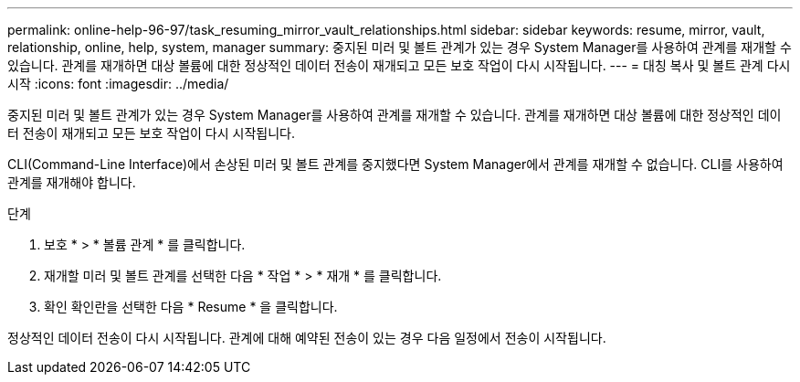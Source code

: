 ---
permalink: online-help-96-97/task_resuming_mirror_vault_relationships.html 
sidebar: sidebar 
keywords: resume, mirror, vault, relationship, online, help, system, manager 
summary: 중지된 미러 및 볼트 관계가 있는 경우 System Manager를 사용하여 관계를 재개할 수 있습니다. 관계를 재개하면 대상 볼륨에 대한 정상적인 데이터 전송이 재개되고 모든 보호 작업이 다시 시작됩니다. 
---
= 대칭 복사 및 볼트 관계 다시 시작
:icons: font
:imagesdir: ../media/


[role="lead"]
중지된 미러 및 볼트 관계가 있는 경우 System Manager를 사용하여 관계를 재개할 수 있습니다. 관계를 재개하면 대상 볼륨에 대한 정상적인 데이터 전송이 재개되고 모든 보호 작업이 다시 시작됩니다.

CLI(Command-Line Interface)에서 손상된 미러 및 볼트 관계를 중지했다면 System Manager에서 관계를 재개할 수 없습니다. CLI를 사용하여 관계를 재개해야 합니다.

.단계
. 보호 * > * 볼륨 관계 * 를 클릭합니다.
. 재개할 미러 및 볼트 관계를 선택한 다음 * 작업 * > * 재개 * 를 클릭합니다.
. 확인 확인란을 선택한 다음 * Resume * 을 클릭합니다.


정상적인 데이터 전송이 다시 시작됩니다. 관계에 대해 예약된 전송이 있는 경우 다음 일정에서 전송이 시작됩니다.
